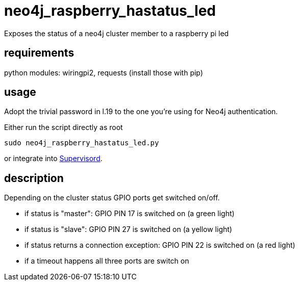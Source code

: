 # neo4j_raspberry_hastatus_led

Exposes the status of a neo4j cluster member to a raspberry pi led

## requirements

python modules: wiringpi2, requests (install those with pip)

## usage

Adopt the trivial password in l.19 to the one you're using for Neo4j authentication.

Either run the script directly as root

    sudo neo4j_raspberry_hastatus_led.py

or integrate into http://supervisord.org[Supervisord].

## description

Depending on the cluster status GPIO ports get switched on/off.

 * if status is "master": GPIO PIN 17 is switched on (a green light)
 * if status is "slave": GPIO PIN 27 is switched on (a yellow light)
 * if status returns a connection exception: GPIO PIN 22 is switched on (a red light)
 * if a timeout happens all three ports are switch on
 